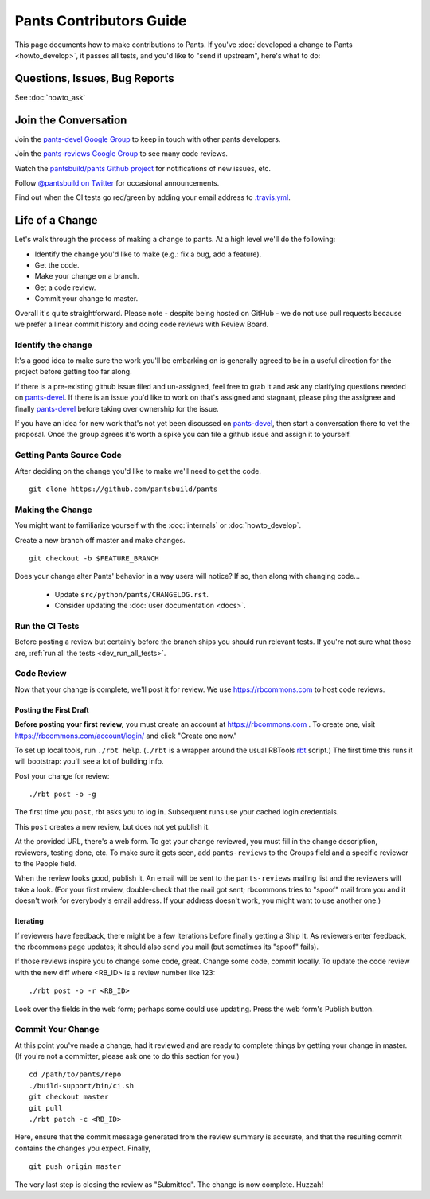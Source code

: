 ########################
Pants Contributors Guide
########################

This page documents how to make contributions to Pants. If you've
:doc:`developed a change to Pants <howto_develop>`, it passes all
tests, and you'd like to "send
it upstream", here's what to do:

.. TODO: Document the release process.
.. TODO: Coding Conventions section

******************************
Questions, Issues, Bug Reports
******************************

See :doc:`howto_ask`

*********************
Join the Conversation
*********************

Join the `pants-devel Google Group
<https://groups.google.com/forum/#!forum/pants-devel>`_
to keep in touch with other pants developers.

Join the `pants-reviews Google Group
<https://groups.google.com/forum/#!forum/pants-reviews>`_
to see many code reviews.

Watch the `pantsbuild/pants Github project
<https://github.com/pantsbuild/pants>`_ for
notifications of new issues, etc.

Follow `@pantsbuild on Twitter <https://twitter.com/pantsbuild>`_
for occasional announcements.

Find out when the CI tests go red/green by adding your email address to
`.travis.yml <https://github.com/pantsbuild/pants/blob/master/.travis.yml>`_.

****************
Life of a Change
****************

Let's walk through the process of making a change to pants. At a high level
we'll do the following:

* Identify the change you'd like to make (e.g.: fix a bug, add a feature).
* Get the code.
* Make your change on a branch.
* Get a code review.
* Commit your change to master.

Overall it's quite straightforward. Please note - despite being hosted on
GitHub - we do not use pull requests because we prefer a linear commit history
and doing code reviews with Review Board.


Identify the change
===================

It's a good idea to make sure the work you'll be embarking on is generally
agreed to be in a useful direction for the project before getting too far
along.

If there is a pre-existing github issue filed and un-assigned, feel free to
grab it and ask any clarifying questions needed on `pants-devel
<https://groups.google.com/forum/#!forum/pants-devel>`_. If there is an issue
you'd like to work on that's assigned and stagnant, please ping the assignee
and finally `pants-devel
<https://groups.google.com/forum/#!forum/pants-devel>`_ before taking over
ownership for the issue.

If you have an idea for new work that's not yet been discussed on `pants-devel
<https://groups.google.com/forum/#!forum/pants-devel>`_, then start a
conversation there to vet the proposal. Once the group agrees it's worth
a spike you can file a github issue and assign it to yourself.


Getting Pants Source Code
=========================

After deciding on the change you'd like to make we'll need to get the code. ::

   git clone https://github.com/pantsbuild/pants


Making the Change
=================

You might want to familiarize yourself with the
:doc:`internals` or :doc:`howto_develop`.

Create a new branch off master and make changes. ::

   git checkout -b $FEATURE_BRANCH

Does your change alter Pants' behavior in a way users will notice?
If so, then along with changing code...

   * Update ``src/python/pants/CHANGELOG.rst``.
   * Consider updating the :doc:`user documentation <docs>`.

Run the CI Tests
================

Before posting a review but certainly before the branch ships you should run
relevant tests. If you're not sure what those are,
:ref:`run all the tests <dev_run_all_tests>`.

Code Review
===========

Now that your change is complete, we'll post it for review.
We use https://rbcommons.com to host code reviews.

Posting the First Draft
-----------------------

**Before posting your first review,** you must create an
account at https://rbcommons.com . To create one, visit
https://rbcommons.com/account/login/ and click "Create one now."

To set up local tools, run ``./rbt help``.
(``./rbt`` is a wrapper around the usual RBTools
`rbt <http://www.reviewboard.org/docs/rbtools/dev/>`_ script.)
The first time this runs it will bootstrap: you'll see a lot
of building info.

Post your change for review::

   ./rbt post -o -g

The first time you ``post``, rbt asks you to log in.
Subsequent runs use your cached login credentials.

This ``post`` creates a new review, but does not yet publish it.

At the provided URL, there's a web form. To get your change reviewed,
you must fill in the change description, reviewers, testing done, etc.
To make sure it gets seen, add ``pants-reviews`` to the Groups field
and a specific reviewer to the People field.

When the review looks good, publish it.
An email will be sent to the ``pants-reviews`` mailing list and the reviewers
will take a look. (For your first review, double-check that the mail got sent;
rbcommons tries to "spoof" mail from you and it doesn't work for everybody's
email address. If your address doesn't work, you might want to use another one.)

Iterating
---------

If reviewers have feedback, there might
be a few iterations before finally getting a Ship It.
As reviewers enter feedback, the rbcommons page updates; it should also
send you mail (but sometimes its "spoof" fails).

If those reviews inspire you to change some code, great. Change some code,
commit locally. To update the code review with the new diff where
<RB_ID> is a review number like 123::

    ./rbt post -o -r <RB_ID>

Look over the fields in the web form; perhaps some could use updating.
Press the web form's Publish button.

Commit Your Change
==================

At this point you've made a change, had it reviewed and are ready to
complete things by getting your change in master. (If you're not a committer,
please ask one to do this section for you.) ::

   cd /path/to/pants/repo
   ./build-support/bin/ci.sh
   git checkout master
   git pull
   ./rbt patch -c <RB_ID>

Here, ensure that the commit message generated from the review summary is
accurate, and that the resulting commit contains the changes you expect.
Finally, ::

   git push origin master

The very last step is closing the review as "Submitted". The change is now
complete. Huzzah!
